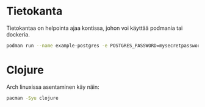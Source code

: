 * Tietokanta
Tietokantaa on helpointa ajaa kontissa, johon voi käyttää podmania tai
dockeria.

#+begin_src bash
podman run --name example-postgres -e POSTGRES_PASSWORD=mysecretpassword -p 127.0.0.1:5432:5432 -d postgres
#+end_src

#+RESULTS:
: 9f5ebf6da18e23d8ebaf8396577185e5db9ed1ce36ba55bcfe23e42f4a5a5b30

* Clojure
Arch linuxissa asentaminen käy näin:
#+begin_src bash
pacman -Syu clojure
#+end_src
